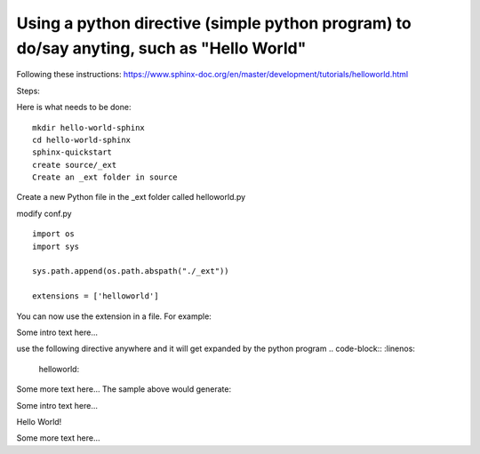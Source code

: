 Using a python directive (simple python program) to do/say anyting, such as "Hello World"
=========================================================================================

Following these instructions:
https://www.sphinx-doc.org/en/master/development/tutorials/helloworld.html

Steps:

Here is what needs to be done:: 

    mkdir hello-world-sphinx
    cd hello-world-sphinx
    sphinx-quickstart
    create source/_ext
    Create an _ext folder in source

Create a new Python file in the _ext folder called helloworld.py

modify conf.py
:: 

    import os
    import sys

    sys.path.append(os.path.abspath("./_ext"))

    extensions = ['helloworld']

You can now use the extension in a file. For example:

Some intro text here...

use the following directive anywhere and it will get expanded by the python program
.. code-block:: 
:linenos:

    helloworld::

Some more text here...
The sample above would generate:

Some intro text here...

Hello World!

Some more text here...

.. code-block:: 
    :linenos:
    cd html
    python3 -m http.server
    http://0.0.0.0:8000/
